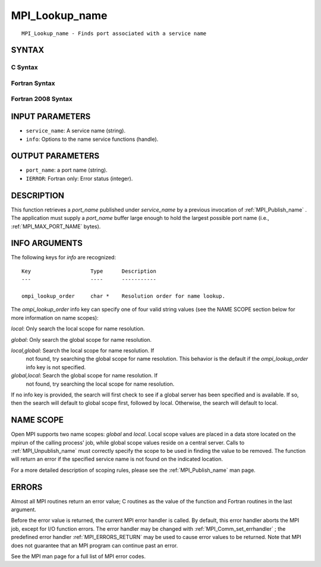 .. _MPI_Lookup_name:

MPI_Lookup_name
~~~~~~~~~~~~~~~
::

   MPI_Lookup_name - Finds port associated with a service name

SYNTAX
======

C Syntax
--------

.. code-block:: c
   :linenos:

   #include <mpi.h>
   int MPI_Lookup_name(const char *service_name, MPI_Info info,
   	char *port_name)

Fortran Syntax
--------------

.. code-block:: fortran
   :linenos:

   USE MPI
   ! or the older form: INCLUDE 'mpif.h'
   MPI_LOOKUP_NAME(SERVICE_NAME, INFO, PORT_NAME, IERROR)
   	CHARACTER*(*)	SERVICE_NAME, PORT_NAME
   	INTEGER		INFO, IERROR

Fortran 2008 Syntax
-------------------

.. code-block:: fortran
   :linenos:

   USE mpi_f08
   MPI_Lookup_name(service_name, info, port_name, ierror)
   	CHARACTER(LEN=*), INTENT(IN) :: service_name
   	TYPE(MPI_Info), INTENT(IN) :: info
   	CHARACTER(LEN=MPI_MAX_PORT_NAME), INTENT(OUT) :: port_name
   	INTEGER, OPTIONAL, INTENT(OUT) :: ierror

INPUT PARAMETERS
================

* ``service_name``: A service name (string). 

* ``info``: Options to the name service functions (handle). 

OUTPUT PARAMETERS
=================

* ``port_name``: a port name (string). 

* ``IERROR``: Fortran only: Error status (integer). 

DESCRIPTION
===========

This function retrieves a *port_name* published under *service_name* by
a previous invocation of :ref:`MPI_Publish_name` . The application must supply a
*port_name* buffer large enough to hold the largest possible port name
(i.e., :ref:`MPI_MAX_PORT_NAME`  bytes).

INFO ARGUMENTS
==============

The following keys for *info* are recognized:

::

   Key                   Type      Description
   ---                   ----      -----------

   ompi_lookup_order     char *    Resolution order for name lookup.

The *ompi_lookup_order* info key can specify one of four valid string
values (see the NAME SCOPE section below for more information on name
scopes):

*local*: Only search the local scope for name resolution.

*global*: Only search the global scope for name resolution.

*local,global*: Search the local scope for name resolution. If
   not found, try searching the global scope for name resolution. This
   behavior is the default if the *ompi_lookup_order* info key is not
   specified.

*global,local*: Search the global scope for name resolution. If
   not found, try searching the local scope for name resolution.

If no info key is provided, the search will first check to see if a
global server has been specified and is available. If so, then the
search will default to global scope first, followed by local. Otherwise,
the search will default to local.

NAME SCOPE
==========

Open MPI supports two name scopes: *global* and *local*. Local scope
values are placed in a data store located on the mpirun of the calling
process' job, while global scope values reside on a central server.
Calls to :ref:`MPI_Unpublish_name`  must correctly specify the scope to be used
in finding the value to be removed. The function will return an error if
the specified service name is not found on the indicated location.

For a more detailed description of scoping rules, please see the
:ref:`MPI_Publish_name`  man page.

ERRORS
======

Almost all MPI routines return an error value; C routines as the value
of the function and Fortran routines in the last argument.

Before the error value is returned, the current MPI error handler is
called. By default, this error handler aborts the MPI job, except for
I/O function errors. The error handler may be changed with
:ref:`MPI_Comm_set_errhandler` ; the predefined error handler :ref:`MPI_ERRORS_RETURN` 
may be used to cause error values to be returned. Note that MPI does not
guarantee that an MPI program can continue past an error.

See the MPI man page for a full list of MPI error codes.


.. seealso::    :ref:`MPI_Publish_name`    :ref:`MPI_Open_port` 
